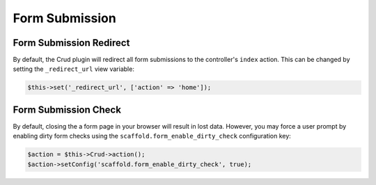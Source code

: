 Form Submission
---------------

Form Submission Redirect
~~~~~~~~~~~~~~~~~~~~~~~~

By default, the Crud plugin will redirect all form submissions to the
controller's ``index`` action. This can be changed by setting the
``_redirect_url`` view variable:

.. code-block:: php

    $this->set('_redirect_url', ['action' => 'home']);

Form Submission Check
~~~~~~~~~~~~~~~~~~~~~

By default, closing the a form page in your browser will result in lost data.
However, you may force a user prompt by enabling dirty form checks using the
``scaffold.form_enable_dirty_check`` configuration key:

.. code-block:: php

    $action = $this->Crud->action();
    $action->setConfig('scaffold.form_enable_dirty_check', true);
